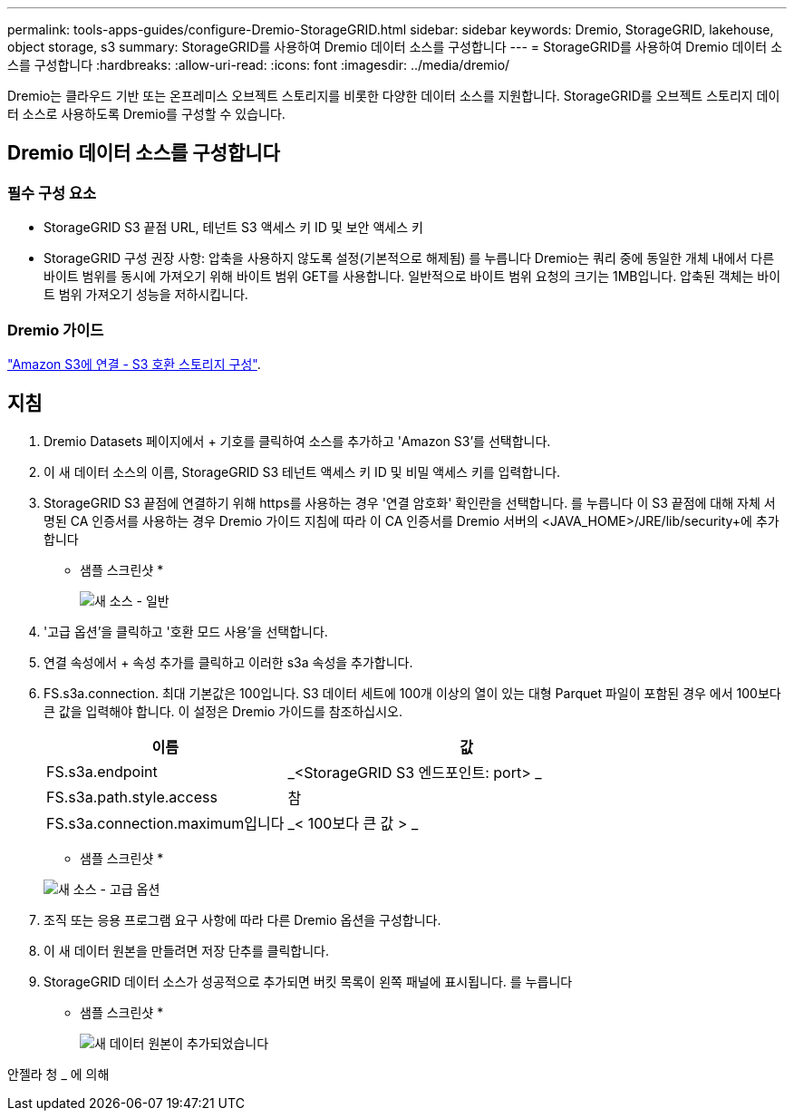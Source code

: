 ---
permalink: tools-apps-guides/configure-Dremio-StorageGRID.html 
sidebar: sidebar 
keywords: Dremio, StorageGRID, lakehouse, object storage, s3 
summary: StorageGRID를 사용하여 Dremio 데이터 소스를 구성합니다 
---
= StorageGRID를 사용하여 Dremio 데이터 소스를 구성합니다
:hardbreaks:
:allow-uri-read: 
:icons: font
:imagesdir: ../media/dremio/


[role="lead"]
Dremio는 클라우드 기반 또는 온프레미스 오브젝트 스토리지를 비롯한 다양한 데이터 소스를 지원합니다.  StorageGRID를 오브젝트 스토리지 데이터 소스로 사용하도록 Dremio를 구성할 수 있습니다.



== Dremio 데이터 소스를 구성합니다



=== 필수 구성 요소

* StorageGRID S3 끝점 URL, 테넌트 S3 액세스 키 ID 및 보안 액세스 키
* StorageGRID 구성 권장 사항: 압축을 사용하지 않도록 설정(기본적으로 해제됨)  를 누릅니다
Dremio는 쿼리 중에 동일한 개체 내에서 다른 바이트 범위를 동시에 가져오기 위해 바이트 범위 GET를 사용합니다.  일반적으로 바이트 범위 요청의 크기는 1MB입니다. 압축된 객체는 바이트 범위 가져오기 성능을 저하시킵니다.




=== Dremio 가이드

https://docs.dremio.com/current/sonar/data-sources/object/s3/["Amazon S3에 연결 - S3 호환 스토리지 구성"^].



== 지침

. Dremio Datasets 페이지에서 + 기호를 클릭하여 소스를 추가하고 'Amazon S3'를 선택합니다.
. 이 새 데이터 소스의 이름, StorageGRID S3 테넌트 액세스 키 ID 및 비밀 액세스 키를 입력합니다.
. StorageGRID S3 끝점에 연결하기 위해 https를 사용하는 경우 '연결 암호화' 확인란을 선택합니다. 를 누릅니다
이 S3 끝점에 대해 자체 서명된 CA 인증서를 사용하는 경우 Dremio 가이드 지침에 따라 이 CA 인증서를 Dremio 서버의 <JAVA_HOME>/JRE/lib/security+에 추가합니다
* 샘플 스크린샷 *
+
image::dremio-add-source-general.png[새 소스 - 일반]

. '고급 옵션'을 클릭하고 '호환 모드 사용'을 선택합니다.
. 연결 속성에서 + 속성 추가를 클릭하고 이러한 s3a 속성을 추가합니다.
. FS.s3a.connection. 최대 기본값은 100입니다.  S3 데이터 세트에 100개 이상의 열이 있는 대형 Parquet 파일이 포함된 경우 에서 100보다 큰 값을 입력해야 합니다.  이 설정은 Dremio 가이드를 참조하십시오.
+
[cols="2a,3a"]
|===
| 이름 | 값 


 a| 
FS.s3a.endpoint
 a| 
_<StorageGRID S3 엔드포인트: port> _



 a| 
FS.s3a.path.style.access
 a| 
참



 a| 
FS.s3a.connection.maximum입니다
 a| 
_< 100보다 큰 값 > _

|===
+
* 샘플 스크린샷 *

+
image::dremio-add-source-advanced.png[새 소스 - 고급 옵션]

. 조직 또는 응용 프로그램 요구 사항에 따라 다른 Dremio 옵션을 구성합니다.
. 이 새 데이터 원본을 만들려면 저장 단추를 클릭합니다.
. StorageGRID 데이터 소스가 성공적으로 추가되면 버킷 목록이 왼쪽 패널에 표시됩니다. 를 누릅니다
* 샘플 스크린샷 *
+
image::dremio-source-added.png[새 데이터 원본이 추가되었습니다]



안젤라 청 _ 에 의해
